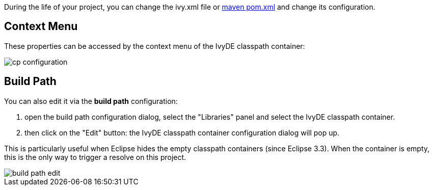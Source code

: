 ////
   Licensed to the Apache Software Foundation (ASF) under one
   or more contributor license agreements.  See the NOTICE file
   distributed with this work for additional information
   regarding copyright ownership.  The ASF licenses this file
   to you under the Apache License, Version 2.0 (the
   "License"); you may not use this file except in compliance
   with the License.  You may obtain a copy of the License at

     http://www.apache.org/licenses/LICENSE-2.0

   Unless required by applicable law or agreed to in writing,
   software distributed under the License is distributed on an
   "AS IS" BASIS, WITHOUT WARRANTIES OR CONDITIONS OF ANY
   KIND, either express or implied.  See the License for the
   specific language governing permissions and limitations
   under the License.
////

During the life of your project, you can change the ivy.xml file or link:maven.html[maven pom.xml] and change its configuration.

== Context Menu

These properties can be accessed by the context menu of the IvyDE classpath container:

image::../images/cp_configuration.jpg[]

== Build Path

You can also edit it via the *build path* configuration:

. open the build path configuration dialog, select the "Libraries" panel and select the IvyDE classpath container.
. then click on the "Edit" button: the IvyDE classpath container configuration dialog will pop up.

This is particularly useful when Eclipse hides the empty classpath containers (since Eclipse 3.3).  When the container is empty, this is the only way to trigger a resolve on this project.

image::../images/build_path_edit.jpg[]
